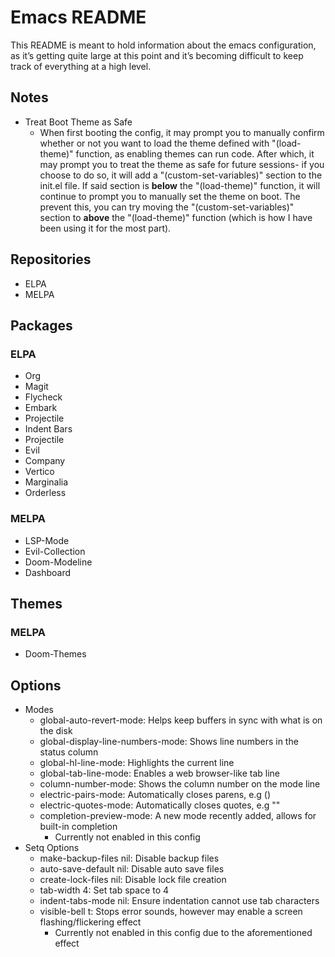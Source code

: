 * Emacs README

This README is meant to hold information about the emacs configuration, as it’s getting quite large at this point and it’s becoming difficult to keep track of everything at a high level.

** Notes
- Treat Boot Theme as Safe
  - When first booting the config, it may prompt you to manually confirm whether or not you want to load the theme defined with "(load-theme)" function, as enabling themes can run code. After which, it may prompt you to treat the theme as safe for future sessions- if you choose to do so, it will add a "(custom-set-variables)" section to the init.el file. If said section is *below* the "(load-theme)" function, it will continue to prompt you to manually set the theme on boot. The prevent this, you can try moving the "(custom-set-variables)" section to *above* the "(load-theme)" function (which is how I have been using it for the most part).

** Repositories
- ELPA
- MELPA

** Packages
*** ELPA
- Org
- Magit
- Flycheck
- Embark
- Projectile
- Indent Bars
- Projectile
- Evil
- Company
- Vertico
- Marginalia
- Orderless
*** MELPA
- LSP-Mode
- Evil-Collection
- Doom-Modeline
- Dashboard

** Themes
*** MELPA
- Doom-Themes

** Options
- Modes
  - global-auto-revert-mode: Helps keep buffers in sync with what is on the disk
  - global-display-line-numbers-mode: Shows line numbers in the status column
  - global-hl-line-mode: Highlights the current line
  - global-tab-line-mode: Enables a web browser-like tab line
  - column-number-mode: Shows the column number on the mode line
  - electric-pairs-mode: Automatically closes parens, e.g ()
  - electric-quotes-mode: Automatically closes quotes, e.g ""
  - completion-preview-mode: A new mode recently added, allows for built-in completion
    - Currently not enabled in this config
- Setq Options
  - make-backup-files nil: Disable backup files
  - auto-save-default nil: Disable auto save files
  - create-lock-files nil: Disable lock file creation
  - tab-width 4: Set tab space to 4
  - indent-tabs-mode nil: Ensure indentation cannot use tab characters
  - visible-bell t: Stops error sounds, however may enable a screen flashing/flickering effect
    - Currently not enabled in this config due to the aforementioned effect

